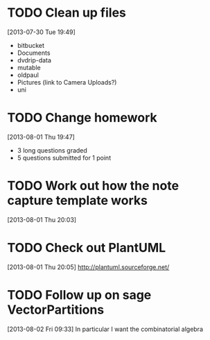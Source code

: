 #+FILETAGS: REFILE
 


* TODO Clean up files
  :LOGBOOK:
  CLOCK: [2013-07-30 Tue 19:49]--[2013-07-30 Tue 19:53] =>  0:04
  :END:
[2013-07-30 Tue 19:49]
- bitbucket
- Documents
- dvdrip-data
- mutable
- oldpaul
- Pictures (link to Camera Uploads?)
- uni 
* TODO Change homework
  :LOGBOOK:
  CLOCK: [2013-08-01 Thu 19:47]--[2013-08-01 Thu 19:49] =>  0:02
  :END:
[2013-08-01 Thu 19:47]

- 3 long questions graded
- 5 questions submitted for 1 point
* TODO Work out how the note capture template works
  :LOGBOOK:
  :END:
[2013-08-01 Thu 20:03]

* TODO Check out PlantUML
  :LOGBOOK:
  CLOCK: [2013-08-01 Thu 20:05]--[2013-08-01 Thu 20:06] =>  0:01
  :END:
[2013-08-01 Thu 20:05]
http://plantuml.sourceforge.net/

* TODO Follow up on sage VectorPartitions
  :LOGBOOK:
  CLOCK: [2013-08-02 Fri 09:33]--[2013-08-02 Fri 09:34] =>  0:01
  :END:
[2013-08-02 Fri 09:33]
In particular I want the combinatorial algebra
